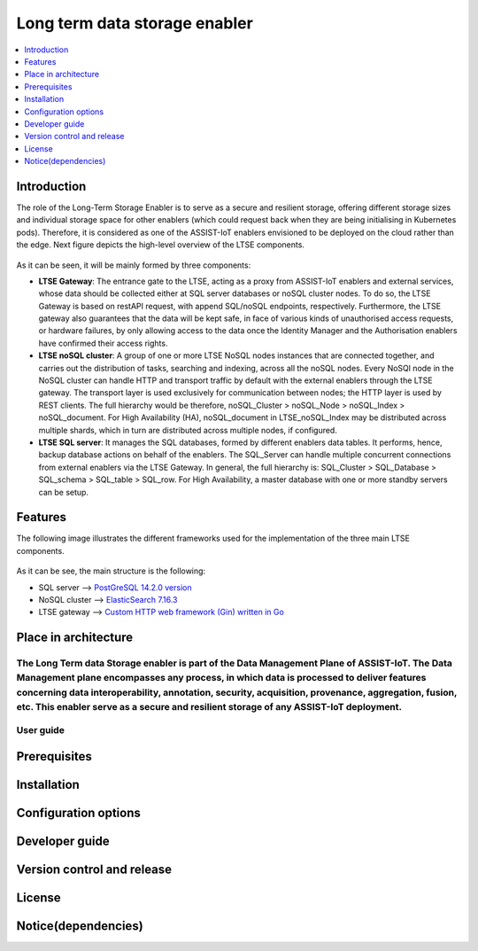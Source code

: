 .. _Long term data storage enabler:

##############################
Long term data storage enabler
##############################

.. contents::
  :local:
  :depth: 1

***************
Introduction
***************
The role of the Long-Term Storage Enabler is to serve as a secure and resilient storage, offering different storage sizes and individual storage space for other enablers (which could request back when they are being initialising in Kubernetes pods). Therefore, it is considered as one of the ASSIST-IoT enablers envisioned to be deployed on the cloud rather than the edge. Next figure depicts the high-level overview of the LTSE components.

.. figure:: ./LTSE_Architecture.png
   :alt: LTSE Architecture

As it can be seen, it will be mainly formed by three components:

- **LTSE Gateway**: The entrance gate to the LTSE, acting as a proxy from ASSIST-IoT enablers and external services, whose data should be collected either at SQL server databases or noSQL cluster nodes. To do so, the LTSE Gateway is based on restAPI request, with append SQL/noSQL endpoints, respectively. Furthermore, the LTSE gateway also guarantees that the data will be kept safe, in face of various kinds of unauthorised access requests, or hardware failures, by only allowing access to the data once the Identity Manager and the Authorisation enablers have confirmed their access rights.

- **LTSE noSQL cluster**: A group of one or more LTSE NoSQL nodes instances that are connected together, and carries out the distribution of tasks, searching and indexing, across all the noSQL nodes. Every NoSQl node in the NoSQL cluster can handle HTTP and transport traffic by default with the external enablers through the LTSE gateway. The transport layer is used exclusively for communication between nodes; the HTTP layer is used by REST clients. The full hierarchy would be therefore, noSQL_Cluster > noSQL_Node > noSQL_Index > noSQL_document. For High Availability (HA), noSQL_document in LTSE_noSQL_Index may be distributed across multiple shards, which in turn are distributed across multiple nodes, if configured.

- **LTSE SQL server**: It manages the SQL databases, formed by different enablers data tables. It performs, hence, backup database actions on behalf of the enablers. The SQL_Server can handle multiple concurrent connections from external enablers via the LTSE Gateway. In general, the full hierarchy is: SQL_Cluster > SQL_Database > SQL_schema > SQL_table > SQL_row. For High Availability, a master database with one or more standby servers can be setup. 

***************
Features
***************
The following image illustrates the different frameworks used for the implementation of the three main LTSE components.

.. figure:: ./LTSE_components.png
   :alt: LTSE components

As it can be see, the main structure is the following:

- SQL server -->  `PostGreSQL 14.2.0 version <https://artifacthub.io/packages/helm/bitnami/postgresql>`__ 

- NoSQL cluster --> `ElasticSearch 7.16.3 <https://artifacthub.io/packages/helm/elastic/elasticsearch>`__ 

- LTSE gateway --> `Custom HTTP web framework (Gin) written in Go <https://github.com/gin-gonic/gin>`__  

*********************
Place in architecture
*********************
The Long Term data Storage enabler is part of the Data Management Plane of ASSIST-IoT. The Data Management plane encompasses any process, in which data is processed to deliver features concerning data interoperability, annotation, security, acquisition, provenance, aggregation, fusion, etc. This enabler serve as a secure and resilient storage of any ASSIST-IoT deployment.
***************
User guide
***************

***************
Prerequisites
***************

***************
Installation
***************

*********************
Configuration options
*********************

***************
Developer guide
***************

***************************
Version control and release
***************************

***************
License
***************

********************
Notice(dependencies)
********************
